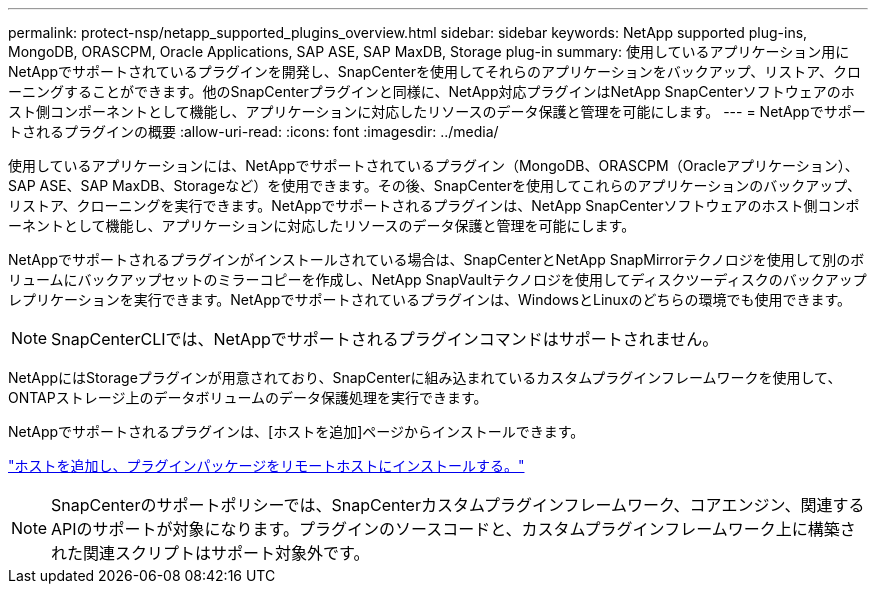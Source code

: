 ---
permalink: protect-nsp/netapp_supported_plugins_overview.html 
sidebar: sidebar 
keywords: NetApp supported plug-ins, MongoDB, ORASCPM, Oracle Applications, SAP ASE, SAP MaxDB, Storage plug-in 
summary: 使用しているアプリケーション用にNetAppでサポートされているプラグインを開発し、SnapCenterを使用してそれらのアプリケーションをバックアップ、リストア、クローニングすることができます。他のSnapCenterプラグインと同様に、NetApp対応プラグインはNetApp SnapCenterソフトウェアのホスト側コンポーネントとして機能し、アプリケーションに対応したリソースのデータ保護と管理を可能にします。 
---
= NetAppでサポートされるプラグインの概要
:allow-uri-read: 
:icons: font
:imagesdir: ../media/


[role="lead"]
使用しているアプリケーションには、NetAppでサポートされているプラグイン（MongoDB、ORASCPM（Oracleアプリケーション）、SAP ASE、SAP MaxDB、Storageなど）を使用できます。その後、SnapCenterを使用してこれらのアプリケーションのバックアップ、リストア、クローニングを実行できます。NetAppでサポートされるプラグインは、NetApp SnapCenterソフトウェアのホスト側コンポーネントとして機能し、アプリケーションに対応したリソースのデータ保護と管理を可能にします。

NetAppでサポートされるプラグインがインストールされている場合は、SnapCenterとNetApp SnapMirrorテクノロジを使用して別のボリュームにバックアップセットのミラーコピーを作成し、NetApp SnapVaultテクノロジを使用してディスクツーディスクのバックアップレプリケーションを実行できます。NetAppでサポートされているプラグインは、WindowsとLinuxのどちらの環境でも使用できます。


NOTE: SnapCenterCLIでは、NetAppでサポートされるプラグインコマンドはサポートされません。

NetAppにはStorageプラグインが用意されており、SnapCenterに組み込まれているカスタムプラグインフレームワークを使用して、ONTAPストレージ上のデータボリュームのデータ保護処理を実行できます。

NetAppでサポートされるプラグインは、[ホストを追加]ページからインストールできます。

link:add_hosts_and_install_plug_in_packages_on_remote_hosts.html["ホストを追加し、プラグインパッケージをリモートホストにインストールする。"^]


NOTE: SnapCenterのサポートポリシーでは、SnapCenterカスタムプラグインフレームワーク、コアエンジン、関連するAPIのサポートが対象になります。プラグインのソースコードと、カスタムプラグインフレームワーク上に構築された関連スクリプトはサポート対象外です。

